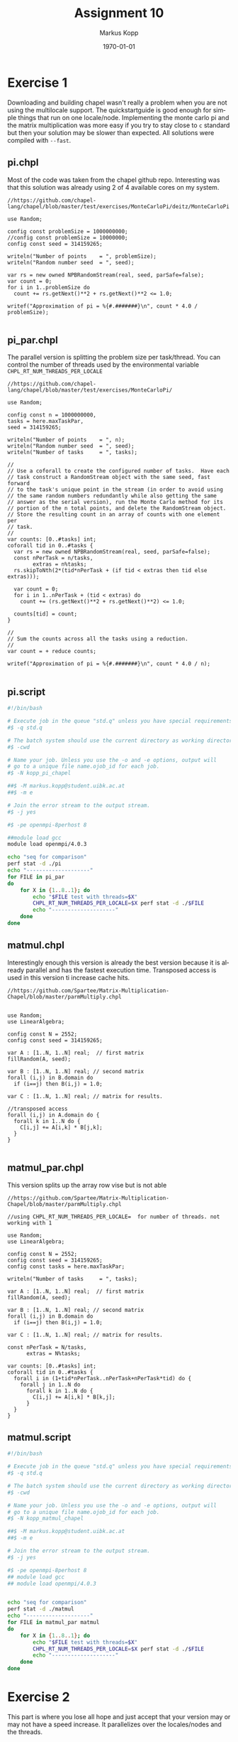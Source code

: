 #+options: ':nil *:t -:t ::t <:t H:t \n:t ^:nil arch:headline
#+options: author:t broken-links:nil c:nil creator:nil
#+options: d:(not "LOGBOOK") date:t e:t email:t f:t inline:t num:t
#+options: p:nil pri:nil prop:nil stat:t tags:t tasks:t tex:t
#+options: timestamp:t title:t toc:t todo:t |:t
#+options: center:nil
#+title: Assignment 10
#+author: Markus Kopp
#+email: markus.kopp@student.uibk.ac.at
#+language: en
#+select_tags: export
#+exclude_tags: noexport
#+creator: Emacs 28.0.50 (Org mode 9.4)

#+latex_class: scrartcl
#+latex_class_options:
#+latex_header: \usepackage[margin=0.5in]{geometry}
#+latex_header_extra:
#+description:
#+keywords:
#+subtitle:
#+latex_compiler: pdflatex
#+date: \today
* Exercise 1
Downloading and building chapel wasn't really a problem when you are not using the multilocale support. The quickstartguide is good enough for simple things that run on one locale/node. Implementing the monte carlo pi and the matrix multiplication was more easy if you try to stay close to =c= standard but then your solution may be slower than expected. All solutions were compiled with =--fast=.
** pi.chpl
Most of the code was taken from the chapel github repo. Interesting was that this solution was already using 2 of 4 available cores on my system.
#+begin_src chapel :eval never-export
  //https://github.com/chapel-lang/chapel/blob/master/test/exercises/MonteCarloPi/deitz/MonteCarloPi

  use Random;

  config const problemSize = 1000000000;
  //config const problemSize = 10000000;
  config const seed = 314159265;

  writeln("Number of points    = ", problemSize);
  writeln("Random number seed  = ", seed);

  var rs = new owned NPBRandomStream(real, seed, parSafe=false);
  var count = 0;
  for i in 1..problemSize do
    count += rs.getNext()**2 + rs.getNext()**2 <= 1.0;

  writef("Approximation of pi = %{#.#######}\n", count * 4.0 / problemSize);

#+end_src
** pi_par.chpl
The parallel version is splitting the problem size per task/thread. You can control the number of threads used by the environmental variable =CHPL_RT_NUM_THREADS_PER_LOCALE=
#+begin_src chapel :eval never-export
  //https://github.com/chapel-lang/chapel/blob/master/test/exercises/MonteCarloPi/

  use Random;

  config const n = 1000000000,
  tasks = here.maxTaskPar,
  seed = 314159265;

  writeln("Number of points    = ", n);
  writeln("Random number seed  = ", seed);
  writeln("Number of tasks     = ", tasks);

  //
  // Use a coforall to create the configured number of tasks.  Have each 
  // task construct a RandomStream object with the same seed, fast forward
  // to the task's unique point in the stream (in order to avoid using
  // the same random numbers redundantly while also getting the same
  // answer as the serial version), run the Monte Carlo method for its
  // portion of the n total points, and delete the RandomStream object.
  // Store the resulting count in an array of counts with one element per
  // task.
  //
  var counts: [0..#tasks] int;
  coforall tid in 0..#tasks {
    var rs = new owned NPBRandomStream(real, seed, parSafe=false);
    const nPerTask = n/tasks,
          extras = n%tasks;
    rs.skipToNth(2*(tid*nPerTask + (if tid < extras then tid else extras)));

    var count = 0;
    for i in 1..nPerTask + (tid < extras) do
      count += (rs.getNext()**2 + rs.getNext()**2) <= 1.0;

    counts[tid] = count;
  }

  //
  // Sum the counts across all the tasks using a reduction.
  //
  var count = + reduce counts;

  writef("Approximation of pi = %{#.#######}\n", count * 4.0 / n);

#+end_src
** pi.script
#+begin_src bash :eval never-export
  #!/bin/bash

  # Execute job in the queue "std.q" unless you have special requirements.
  #$ -q std.q

  # The batch system should use the current directory as working directory.
  #$ -cwd

  # Name your job. Unless you use the -o and -e options, output will
  # go to a unique file name.ojob_id for each job.
  #$ -N kopp_pi_chapel

  ##$ -M markus.kopp@student.uibk.ac.at
  ##$ -m e

  # Join the error stream to the output stream.
  #$ -j yes

  #$ -pe openmpi-8perhost 8

  ##module load gcc
  module load openmpi/4.0.3

  echo "seq for comparison"
  perf stat -d ./pi
  echo "--------------------"
  for FILE in pi_par
  do
      for X in {1..8..1}; do
          echo "$FILE test with threads=$X" 
          CHPL_RT_NUM_THREADS_PER_LOCALE=$X perf stat -d ./$FILE
          echo "--------------------"
      done
  done    
#+end_src
** matmul.chpl
Interestingly enough this version is already the best version because it is already parallel and has the fastest execution time. Transposed access is used in this version ti increase cache hits.
#+begin_src chapel :eval never-export
  //https://github.com/Spartee/Matrix-Multiplication-Chapel/blob/master/parmMultiply.chpl


  use Random;
  use LinearAlgebra;

  config const N = 2552;
  config const seed = 314159265;

  var A : [1..N, 1..N] real;  // first matrix
  fillRandom(A, seed);

  var B : [1..N, 1..N] real; // second matrix
  forall (i,j) in B.domain do
    if (i==j) then B(i,j) = 1.0;

  var C : [1..N, 1..N] real; // matrix for results.

  //transposed access
  forall (i,j) in A.domain do {
    forall k in 1..N do {
      C[i,j] += A[i,k] * B[j,k];
    }
  }

#+end_src
** matmul_par.chpl
This version splits up the array row vise but is not able 
#+begin_src chapel :eval never-export
//https://github.com/Spartee/Matrix-Multiplication-Chapel/blob/master/parmMultiply.chpl

//using CHPL_RT_NUM_THREADS_PER_LOCALE=  for number of threads. not working with 1

use Random;
use LinearAlgebra;

config const N = 2552;
config const seed = 314159265;
config const tasks = here.maxTaskPar;

writeln("Number of tasks     = ", tasks);

var A : [1..N, 1..N] real;  // first matrix
fillRandom(A, seed);

var B : [1..N, 1..N] real; // second matrix
forall (i,j) in B.domain do
  if (i==j) then B(i,j) = 1.0;

var C : [1..N, 1..N] real; // matrix for results.

const nPerTask = N/tasks,
      extras = N%tasks;

var counts: [0..#tasks] int;
coforall tid in 0..#tasks {
  forall i in (1+tid*nPerTask..nPerTask+nPerTask*tid) do {
    forall j in 1..N do
      forall k in 1..N do {
        C[i,j] += A[i,k] * B[k,j];
      }
  }
}
#+end_src
** matmul.script
#+begin_src bash :eval never-export
  #!/bin/bash

  # Execute job in the queue "std.q" unless you have special requirements.
  #$ -q std.q

  # The batch system should use the current directory as working directory.
  #$ -cwd

  # Name your job. Unless you use the -o and -e options, output will
  # go to a unique file name.ojob_id for each job.
  #$ -N kopp_matmul_chapel

  ##$ -M markus.kopp@student.uibk.ac.at
  ##$ -m e

  # Join the error stream to the output stream.
  #$ -j yes

  #$ -pe openmpi-8perhost 8
  ## module load gcc
  ## module load openmpi/4.0.3


  echo "seq for comparison"
  perf stat -d ./matmul
  echo "--------------------"
  for FILE in matmul_par matmul
  do
      for X in {1..8..1}; do
          echo "$FILE test with threads=$X"
          CHPL_RT_NUM_THREADS_PER_LOCALE=$X perf stat -d ./$FILE
          echo "--------------------"
      done
  done    
#+end_src

* Exercise 2
This part is where you lose all hope and just accept that your version may or may not have a speed increase. It parallelizes over the locales/nodes and the threads.
** pi_node_par.chpl
This version is faster than one with simple thread parallel option because it was taken from chapel itself and uses some advanced things like =borrow=
#+begin_src chapel :eval never-export
//https://github.com/chapel-lang/chapel/blob/master/test/exercises/MonteCarloPi/deitz/MonteCarloPi
//
// Multi-Locale Task-Parallel Monte Carlo Approximation of PI
//

//
// Use the standard random numbers module.
//
use Random;

//
// Declare command-line configuration constants for:
//   n: the number of random points to generate
//   seed: the random number generator seed
//   tasks: the number of tasks to parallelize the computation (per locale)
//
config const n = 1000000000;
config const tasks = here.maxTaskPar;
config const seed = 314159265;

//
// Output simulation setup.
//
writeln("Number of locales   = ", numLocales);
writeln("Number of points    = ", n);
writeln("Random number seed  = ", seed);
writeln("Number of tasks     = ", tasks, " (per locale)");

//
// On each locale, for each task on that locale, construct a
// RandomStream object, run the Monte Carlo simulation, and delete the
// RandomStream object.  Store the resulting count in an array of
// counts, one element per task per locale.  Since there are no
// parallel accesses to the RandomStream object (each task has its own
// object), set parSafe to false to avoid locking overhead.
//
var counts: [LocaleSpace] [1..tasks] int;
coforall loc in Locales do on loc {
  var myN = (loc.id+1)*n/numLocales - (loc.id)*n/numLocales;
  coforall task in 1..tasks {
    var rs = new borrowed NPBRandomStream(real, seed + loc.id*tasks*2 + task*2, parSafe=false);
    var count = 0;
    for i in (task-1)*myN/tasks+1..task*myN/tasks do
      count += rs.getNext()**2 + rs.getNext()**2 <= 1.0;
    counts[loc.id][task] = count;
  }
}

//
// Sum the counts across all the tasks.
//
var count = 0;
for loc in Locales do
  for task in 1..tasks do
    count += counts[loc.id][task];

//
// Output the approximation of PI.
//
writef("Approximation of PI = %{#.#######}\n", count * 4.0 / n);

#+end_src
** pi_nodes.script
#+begin_src bash :eval never-export
  #!/bin/bash

  # Execute job in the queue "std.q" unless you have special requirements.
  #$ -q std.q

  # The batch system should use the current directory as working directory.
  #$ -cwd

  # Name your job. Unless you use the -o and -e options, output will
  # go to a unique file name.ojob_id for each job.
  #$ -N kopp_pi_chapel_nodes

  ##$ -M markus.kopp@student.uibk.ac.at
  ##$ -m e

  # Join the error stream to the output stream.
  #$ -j yes

  #$ -pe openmpi-8perhost 32
  ##module load gcc
  module load openmpi/4.0.3

  ##chpl pi_node_par.chpl 

  for FILE in pi_node_par
  do
      for X in {1..4..1}; do
          echo "$FILE test with nodes=$X"
          perf stat -d ./$FILE -nl $X
          echo "--------------------"
      done
  done    
#+end_src
** matmul_node_par.chpl
Try to use a simple parallel version but speedup is not working =sadface=.
#+begin_src chapel :eval never-export

//using CHPL_RT_NUM_THREADS_PER_LOCALE=  for number of threads. not working with 1

use Random;
use LinearAlgebra;

config const N = 2552;
config const seed = 314159265;
config const tasks = here.maxTaskPar;

//
// Output simulation setup.
//
writeln("Number of locales   = ", numLocales);
writeln("Number of points    = ", N);
writeln("Random number seed  = ", seed);
writeln("Number of tasks     = ", tasks, " (per locale)");

var A : [1..N, 1..N] real;  // first matrix
fillRandom(A, seed);

var B : [1..N, 1..N] real; // second matrix
forall (i,j) in B.domain do
  if (i==j) then B(i,j) = 1.0;

var C : [1..N, 1..N] real;

const nPerLocale = N/numLocales,
      extras = N%numLocales;

var counts: [0..#numLocales] int;
coforall localnum in 0..#numLocales {
  forall i in (1+localnum*nPerLocale..nPerLocale+nPerLocale*localnum) do {
    forall j in 1..N do {
      forall k in 1..N do {
        C[i,j] += A[i,k] * B[k,j];
      }
    }
  }
}

#+end_src
** matmul_nodes.script
#+begin_src bash :eval never-export
  #!/bin/bash

  # Execute job in the queue "std.q" unless you have special requirements.
  #$ -q std.q

  # The batch system should use the current directory as working directory.
  #$ -cwd

  # Name your job. Unless you use the -o and -e options, output will
  # go to a unique file name.ojob_id for each job.
  #$ -N kopp_matmul_nodes_chapel

  ##$ -M markus.kopp@student.uibk.ac.at
  ##$ -m e

  # Join the error stream to the output stream.
  #$ -j yes

  #$ -pe openmpi-8perhost 32
  ##module load gcc
  module load openmpi/4.0.3

  ##chpl pi_node_par.chpl 

  for FILE in matmul_node_par
  do
      for X in {1..4..1}; do
          echo "$FILE test with nodes=$X"
          perf stat -d ./$FILE -nl $X
          echo "--------------------"
      done
  done    
#+end_src
